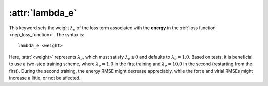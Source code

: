 .. _kw_lambda_e:
.. index::
   single: lambda_e (keyword in nep.in)

:attr:`lambda_e`
================

This keyword sets the weight :math:`\lambda_e` of the loss term associated with the **energy** in the :ref:`loss function <nep_loss_function>`.
The syntax is::

  lambda_e <weight>

Here, :attr:`<weight>` represents :math:`\lambda_e`, which must satisfy :math:`\lambda_e \geq 0` and defaults to :math:`\lambda_e = 1.0`.
Based on tests, it is beneficial to use a two-step training scheme, where :math:`\lambda_e = 1.0` in the first training and :math:`\lambda_e = 10.0` in the second (restarting from the first).
During the second training, the energy RMSE might decrease appreciably, while the force and virial RMSEs might increase a little, or not be affected.
